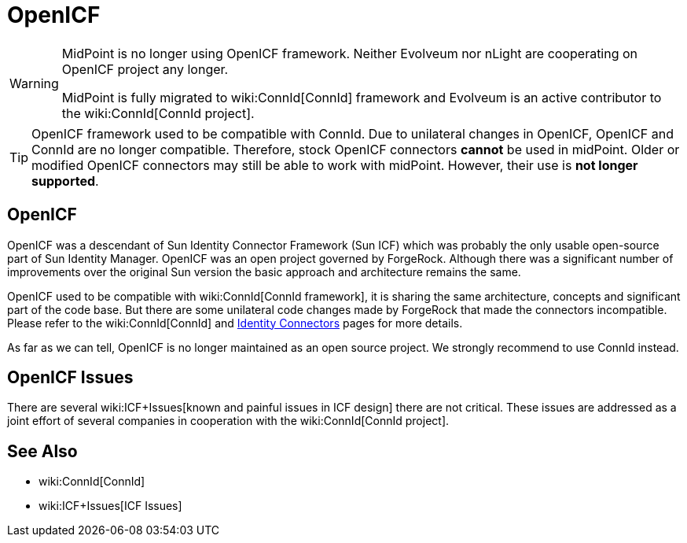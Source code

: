 = OpenICF
:page-wiki-name: OpenICF
:page-wiki-id: 7307806
:page-wiki-metadata-create-user: semancik
:page-wiki-metadata-create-date: 2013-02-13T16:26:40.747+01:00
:page-wiki-metadata-modify-user: semancik
:page-wiki-metadata-modify-date: 2018-06-21T10:01:27.325+02:00

[WARNING]
====
MidPoint is no longer using OpenICF framework.
Neither Evolveum nor nLight are cooperating on OpenICF project any longer.

MidPoint is fully migrated to wiki:ConnId[ConnId] framework and Evolveum is an active contributor to the wiki:ConnId[ConnId project].
====

[TIP]
====
OpenICF framework used to be compatible with ConnId.
Due to unilateral changes in OpenICF, OpenICF and ConnId are no longer compatible.
Therefore, stock OpenICF connectors *cannot* be used in midPoint.
Older or modified OpenICF connectors may still be able to work with midPoint.
However, their use is *not longer supported*.
====

== OpenICF

OpenICF was a descendant of Sun Identity Connector Framework (Sun ICF) which was probably the only usable open-source part of Sun Identity Manager.
OpenICF was an open project governed by ForgeRock.
Although there was a significant number of improvements over the original Sun version the basic approach and architecture remains the same.

OpenICF used to be compatible with wiki:ConnId[ConnId framework], it is sharing the same architecture, concepts and significant part of the code base.
But there are some unilateral code changes made by ForgeRock that made the connectors incompatible.
Please refer to the wiki:ConnId[ConnId] and xref:/connectors/connectors/[Identity Connectors] pages for more details.

As far as we can tell, OpenICF is no longer maintained as an open source project.
We strongly recommend to use ConnId instead.

== OpenICF Issues

There are several wiki:ICF+Issues[known and painful issues in ICF design] there are not critical.
These issues are addressed as a joint effort of several companies in cooperation with the wiki:ConnId[ConnId project].


== See Also

* wiki:ConnId[ConnId]

* wiki:ICF+Issues[ICF Issues]